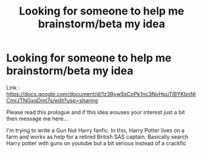 #+TITLE: Looking for someone to help me brainstorm/beta my idea

* Looking for someone to help me brainstorm/beta my idea
:PROPERTIES:
:Author: LoudVolume
:Score: 0
:DateUnix: 1622545598.0
:DateShort: 2021-Jun-01
:FlairText: Misc
:END:
Link : [[https://docs.google.com/document/d/1z3Byw5sCoPk1nc3NvHpuTiBYKbnNlCmrJTNGxqDmt7s/edit?usp=sharing]]

Please read this prologue and if this idea arouses your interest just a bit then message me here...

I'm trying to write a Gun Nut Harry fanfic. In this, Harry Potter lives on a farm and works as help for a retired British SAS captain. Basically search Harry potter with guns on youtube but a bit serious instead of a crackfic

